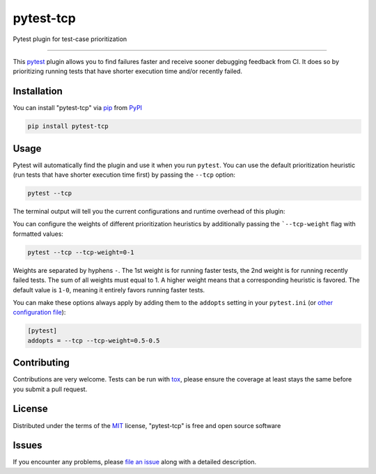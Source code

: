 ==========
pytest-tcp
==========

.. image:: https://github.com/softwareTestingResearch/pytest-tcp/workflows/CI/badge.svg
    :target: https://github.com/softwareTestingResearch/pytest-tcp/actions?workflow=CI
    :alt: Build status

.. image:: https://img.shields.io/pypi/pyversions/pytest-tcp.svg
    :target: https://pypi.org/project/pytest-tcp
    :alt: PyPI versions

.. image:: https://results.pre-commit.ci/badge/github/pre-commit/pre-commit/main.svg
   :target: https://results.pre-commit.ci/latest/github/pre-commit/pre-commit/main
   :alt: pre-commit.ci status

Pytest plugin for test-case prioritization

----

This `pytest`_ plugin allows you to find failures faster and receive sooner debugging feedback from CI.
It does so by prioritizing running tests that have shorter execution time and/or recently failed.


Installation
------------

You can install "pytest-tcp" via `pip`_ from `PyPI`_

.. code-block:: bash

    pip install pytest-tcp


Usage
-----

Pytest will automatically find the plugin and use it when you run ``pytest``.
You can use the default prioritization heuristic
(run tests that have shorter execution time first)
by passing the ``--tcp`` option:

.. code-block:: bash

    pytest --tcp

The terminal output will tell you the current configurations
and runtime overhead of this plugin:

.. codeblock:: bash

    Using TCP weights 1-0
    Collect TCP features took 0.0029001235961914062s.
    Compute TCP order took 0.0002548694610595703s.


You can configure the weights of different prioritization heuristics
by additionally passing the ```--tcp-weight`` flag with formatted values:

.. code-block:: bash

    pytest --tcp --tcp-weight=0-1


Weights are separated by hyphens ``-``.
The 1st weight is for running faster tests,
the 2nd weight is for running recently failed tests.
The sum of all weights must equal to 1.
A higher weight means that a corresponding heuristic is favored.
The default value is ``1-0``, meaning it entirely favors running faster tests.


You can make these options always apply by adding them to the ``addopts`` setting in your
``pytest.ini`` (or `other configuration
file <https://docs.pytest.org/en/latest/reference/customize.html#configuration>`__):

.. code-block:: ini

    [pytest]
    addopts = --tcp --tcp-weight=0.5-0.5


Contributing
------------
Contributions are very welcome. Tests can be run with `tox`_, please ensure
the coverage at least stays the same before you submit a pull request.

License
-------

Distributed under the terms of the `MIT`_ license, "pytest-tcp" is free and open source software


Issues
------

If you encounter any problems, please `file an issue`_ along with a detailed description.


.. _`MIT`: http://opensource.org/licenses/MIT
.. _`file an issue`: https://github.com/softwareTestingResearch/pytest-tcp/issues
.. _`pytest`: https://github.com/pytest-dev/pytest
.. _`tox`: https://tox.readthedocs.io/en/latest/
.. _`pip`: https://pypi.org/project/pip/
.. _`PyPI`: https://pypi.org/project
